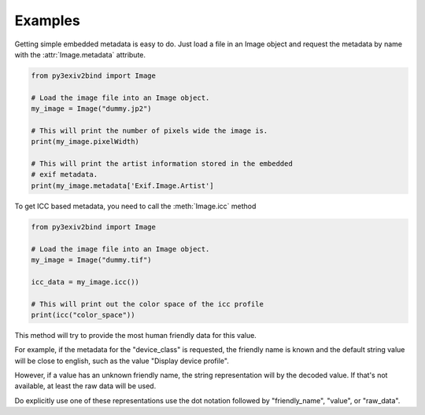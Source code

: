 Examples
========

Getting simple embedded metadata is easy to do. Just load a file in an Image object and request the metadata by name with the :attr:`Image.metadata` attribute.

.. code-block:: python

    from py3exiv2bind import Image

    # Load the image file into an Image object.
    my_image = Image("dummy.jp2")

    # This will print the number of pixels wide the image is.
    print(my_image.pixelWidth)

    # This will print the artist information stored in the embedded
    # exif metadata.
    print(my_image.metadata['Exif.Image.Artist']

To get ICC based metadata, you need to call the :meth:`Image.icc` method

.. code-block:: python

    from py3exiv2bind import Image

    # Load the image file into an Image object.
    my_image = Image("dummy.tif")

    icc_data = my_image.icc())

    # This will print out the color space of the icc profile
    print(icc("color_space"))

This method will try to provide the most human friendly data for this value.

For example, if the metadata for the
"device_class" is requested, the friendly name is known and the default string value will be close to english, such as
the value "Display device profile".

However, if a value has an unknown friendly name, the string representation will by the decoded value. If that's not
available, at least the raw data will be used.

Do explicitly use one of these representations use the dot notation followed by "friendly_name", "value", or "raw_data".